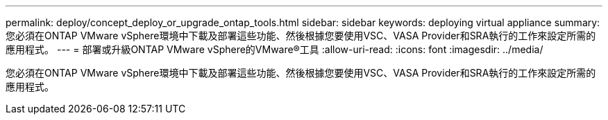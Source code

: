 ---
permalink: deploy/concept_deploy_or_upgrade_ontap_tools.html 
sidebar: sidebar 
keywords: deploying virtual appliance 
summary: 您必須在ONTAP VMware vSphere環境中下載及部署這些功能、然後根據您要使用VSC、VASA Provider和SRA執行的工作來設定所需的應用程式。 
---
= 部署或升級ONTAP VMware vSphere的VMware®工具
:allow-uri-read: 
:icons: font
:imagesdir: ../media/


[role="lead"]
您必須在ONTAP VMware vSphere環境中下載及部署這些功能、然後根據您要使用VSC、VASA Provider和SRA執行的工作來設定所需的應用程式。
